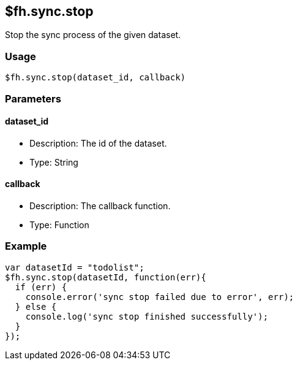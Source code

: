 [[fh-sync-stop]]
== $fh.sync.stop

Stop the sync process of the given dataset.

=== Usage

[source,javascript]
----
$fh.sync.stop(dataset_id, callback)
----

=== Parameters

==== dataset_id

* Description: The id of the dataset.
* Type: String

==== callback

* Description: The callback function.
* Type: Function

=== Example

[source,javascript]
----
var datasetId = "todolist";
$fh.sync.stop(datasetId, function(err){
  if (err) {
    console.error('sync stop failed due to error', err);
  } else {
    console.log('sync stop finished successfully');
  }
});
----
